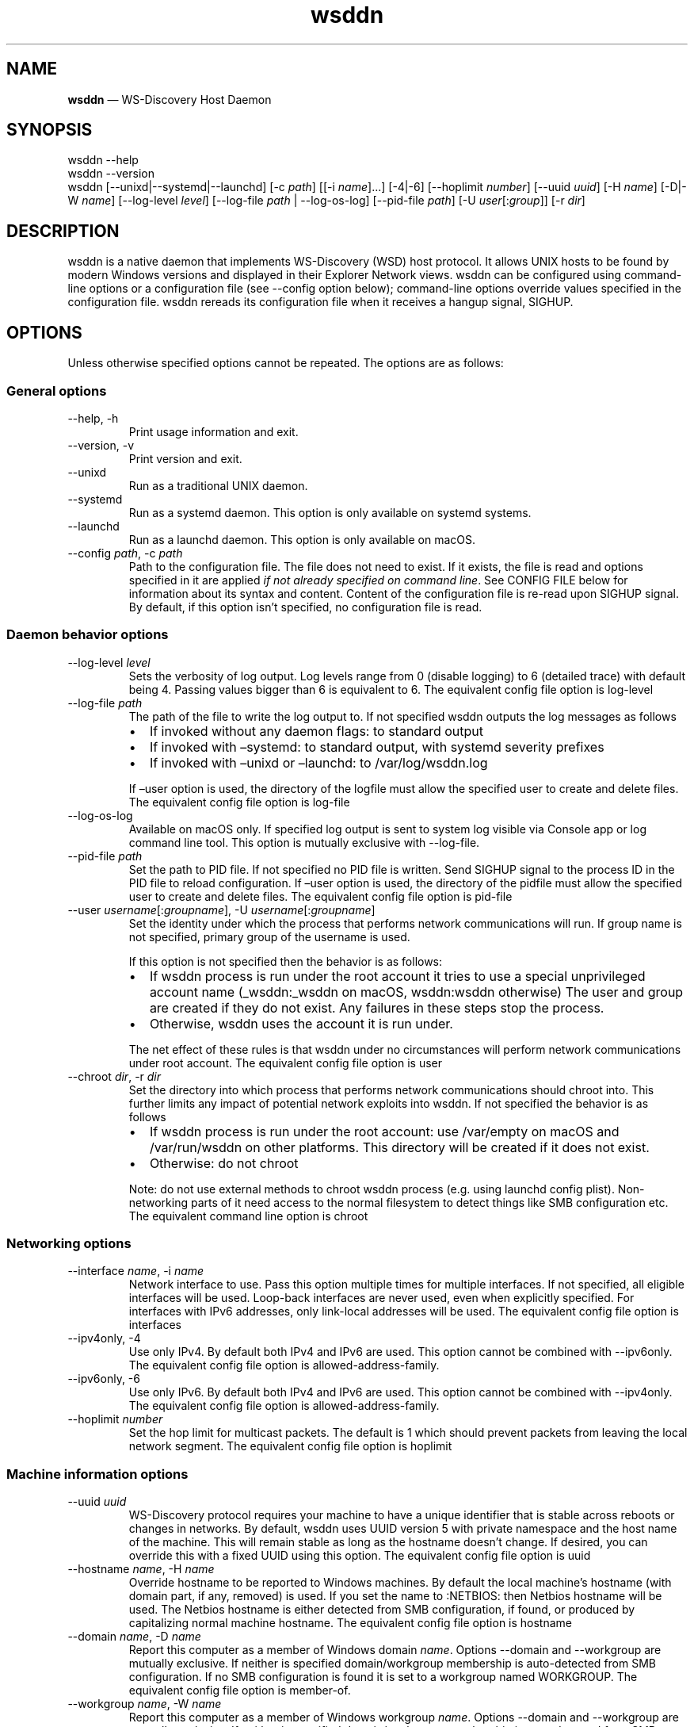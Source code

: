 .\" Automatically generated by Pandoc 3.1.12.3
.\"
.TH "wsddn" "8" "" "WS\-Discovery Host Daemon" "System Manager\[cq]s Manual"
.SH NAME
\f[B]wsddn\f[R] \[em] WS\-Discovery Host Daemon
.SH SYNOPSIS
.PP
\f[CR]wsddn\f[R] \f[CR]\-\-help\f[R]
.PD 0
.P
.PD
\f[CR]wsddn\f[R] \f[CR]\-\-version\f[R]
.PD 0
.P
.PD
\f[CR]wsddn\f[R]\ [\f[CR]\-\-unixd\f[R]|\f[CR]\-\-systemd\f[R]|\f[CR]\-\-launchd\f[R]]
[\f[CR]\-c\f[R]\ \f[I]path\f[R]] [[\f[CR]\-i\f[R]\ \f[I]name\f[R]]\&...]
[\f[CR]\-4\f[R]|\f[CR]\-6\f[R]]
[\f[CR]\-\-hoplimit\f[R]\ \f[I]number\f[R]]
[\f[CR]\-\-uuid\f[R]\ \f[I]uuid\f[R]] [\f[CR]\-H\f[R]\ \f[I]name\f[R]]
[\f[CR]\-D\f[R]|\f[CR]\-W\f[R]\ \f[I]name\f[R]]
[\f[CR]\-\-log\-level\f[R]\ \f[I]level\f[R]]
[\f[CR]\-\-log\-file\f[R]\ \f[I]path\f[R] | \f[CR]\-\-log\-os\-log\f[R]]
[\f[CR]\-\-pid\-file\f[R]\ \f[I]path\f[R]]
[\f[CR]\-U\f[R]\ \f[I]user\f[R][:\f[I]group\f[R]]]
[\f[CR]\-r\f[R]\ \f[I]dir\f[R]]
.SH DESCRIPTION
\f[CR]wsddn\f[R] is a native daemon that implements WS\-Discovery (WSD)
host protocol.
It allows UNIX hosts to be found by modern Windows versions and
displayed in their Explorer Network views.
\f[CR]wsddn\f[R] can be configured using command\-line options or a
configuration file (see \f[CR]\-\-config\f[R] option below);
command\-line options override values specified in the configuration
file.
\f[CR]wsddn\f[R] rereads its configuration file when it receives a
hangup signal, SIGHUP.
.SH OPTIONS
Unless otherwise specified options cannot be repeated.
The options are as follows:
.SS General options
.TP
\f[CR]\-\-help\f[R], \f[CR]\-h\f[R]
Print usage information and exit.
.TP
\f[CR]\-\-version\f[R], \f[CR]\-v\f[R]
Print version and exit.
.TP
\f[CR]\-\-unixd\f[R]
Run as a traditional UNIX daemon.
.TP
\f[CR]\-\-systemd\f[R]
Run as a systemd daemon.
This option is only available on systemd systems.
.TP
\f[CR]\-\-launchd\f[R]
Run as a launchd daemon.
This option is only available on macOS.
.TP
\f[CR]\-\-config\f[R] \f[I]path\f[R], \f[CR]\-c\f[R] \f[I]path\f[R]
Path to the configuration file.
The file does not need to exist.
If it exists, the file is read and options specified in it are applied
\f[I]if not already specified on command line\f[R].
See CONFIG FILE below for information about its syntax and content.
Content of the configuration file is re\-read upon SIGHUP signal.
By default, if this option isn\[cq]t specified, no configuration file is
read.
.SS Daemon behavior options
.TP
\f[CR]\-\-log\-level\f[R] \f[I]level\f[R]
Sets the verbosity of log output.
Log levels range from 0 (disable logging) to 6 (detailed trace) with
default being 4.
Passing values bigger than 6 is equivalent to 6.
The equivalent config file option is \f[CR]log\-level\f[R]
.TP
\f[CR]\-\-log\-file\f[R] \f[I]path\f[R]
The path of the file to write the log output to.
If not specified \f[CR]wsddn\f[R] outputs the log messages as follows
.RS
.IP \[bu] 2
If invoked without any daemon flags: to standard output
.IP \[bu] 2
If invoked with \[en]systemd: to standard output, with systemd severity
prefixes
.IP \[bu] 2
If invoked with \[en]unixd or \[en]launchd: to /var/log/wsddn.log
.PP
If \[en]user option is used, the directory of the logfile must allow the
specified user to create and delete files.
The equivalent config file option is \f[CR]log\-file\f[R]
.RE
.TP
\f[CR]\-\-log\-os\-log\f[R]
Available on macOS only.
If specified log output is sent to system log visible via Console app or
\f[CR]log\f[R] command line tool.
This option is mutually exclusive with \f[CR]\-\-log\-file\f[R].
.TP
\f[CR]\-\-pid\-file\f[R] \f[I]path\f[R]
Set the path to PID file.
If not specified no PID file is written.
Send SIGHUP signal to the process ID in the PID file to reload
configuration.
If \[en]user option is used, the directory of the pidfile must allow the
specified user to create and delete files.
The equivalent config file option is \f[CR]pid\-file\f[R]
.TP
\f[CR]\-\-user\f[R] \f[I]username\f[R][:\f[I]groupname\f[R]], \f[CR]\-U\f[R] \f[I]username\f[R][:\f[I]groupname\f[R]]
Set the identity under which the process that performs network
communications will run.
If group name is not specified, primary group of the username is used.
.RS
.PP
If this option is not specified then the behavior is as follows:
.IP \[bu] 2
If wsddn process is run under the root account it tries to use a special
unprivileged account name (\f[CR]_wsddn\f[R]:\f[CR]_wsddn\f[R] on macOS,
\f[CR]wsddn\f[R]:\f[CR]wsddn\f[R] otherwise) The user and group are
created if they do not exist.
Any failures in these steps stop the process.
.IP \[bu] 2
Otherwise, wsddn uses the account it is run under.
.PP
The net effect of these rules is that wsddn under no circumstances will
perform network communications under root account.
The equivalent config file option is \f[CR]user\f[R]
.RE
.TP
\f[CR]\-\-chroot\f[R] \f[I]dir\f[R], \f[CR]\-r\f[R] \f[I]dir\f[R]
Set the directory into which process that performs network
communications should chroot into.
This further limits any impact of potential network exploits into wsddn.
If not specified the behavior is as follows
.RS
.IP \[bu] 2
If wsddn process is run under the root account: use
\f[CR]/var/empty\f[R] on macOS and \f[CR]/var/run/wsddn\f[R] on other
platforms.
This directory will be created if it does not exist.
.IP \[bu] 2
Otherwise: do not chroot
.PP
Note: do not use external methods to chroot wsddn process (e.g.\ using
launchd config plist).
Non\-networking parts of it need access to the normal filesystem to
detect things like SMB configuration etc.
The equivalent command line option is \f[CR]chroot\f[R]
.RE
.SS Networking options
.TP
\f[CR]\-\-interface\f[R] \f[I]name\f[R], \f[CR]\-i\f[R] \f[I]name\f[R]
Network interface to use.
Pass this option multiple times for multiple interfaces.
If not specified, all eligible interfaces will be used.
Loop\-back interfaces are never used, even when explicitly specified.
For interfaces with IPv6 addresses, only link\-local addresses will be
used.
The equivalent config file option is \f[CR]interfaces\f[R]
.TP
\f[CR]\-\-ipv4only\f[R], \f[CR]\-4\f[R]
Use only IPv4.
By default both IPv4 and IPv6 are used.
This option cannot be combined with \f[CR]\-\-ipv6only\f[R].
The equivalent config file option is
\f[CR]allowed\-address\-family\f[R].
.TP
\f[CR]\-\-ipv6only\f[R], \f[CR]\-6\f[R]
Use only IPv6.
By default both IPv4 and IPv6 are used.
This option cannot be combined with \f[CR]\-\-ipv4only\f[R].
The equivalent config file option is
\f[CR]allowed\-address\-family\f[R].
.TP
\f[CR]\-\-hoplimit\f[R] \f[I]number\f[R]
Set the hop limit for multicast packets.
The default is 1 which should prevent packets from leaving the local
network segment.
The equivalent config file option is \f[CR]hoplimit\f[R]
.SS Machine information options
.TP
\f[CR]\-\-uuid\f[R] \f[I]uuid\f[R]
WS\-Discovery protocol requires your machine to have a unique identifier
that is stable across reboots or changes in networks.
By default, \f[CR]wsddn\f[R] uses UUID version 5 with private namespace
and the host name of the machine.
This will remain stable as long as the hostname doesn\[cq]t change.
If desired, you can override this with a fixed UUID using this option.
The equivalent config file option is \f[CR]uuid\f[R]
.TP
\f[CR]\-\-hostname\f[R] \f[I]name\f[R], \f[CR]\-H\f[R] \f[I]name\f[R]
Override hostname to be reported to Windows machines.
By default the local machine\[cq]s hostname (with domain part, if any,
removed) is used.
If you set the name to \f[CR]:NETBIOS:\f[R] then Netbios hostname will
be used.
The Netbios hostname is either detected from SMB configuration, if
found, or produced by capitalizing normal machine hostname.
The equivalent config file option is \f[CR]hostname\f[R]
.TP
\f[CR]\-\-domain\f[R] \f[I]name\f[R], \f[CR]\-D\f[R] \f[I]name\f[R]
Report this computer as a member of Windows domain \f[I]name\f[R].
Options \f[CR]\-\-domain\f[R] and \f[CR]\-\-workgroup\f[R] are mutually
exclusive.
If neither is specified domain/workgroup membership is auto\-detected
from SMB configuration.
If no SMB configuration is found it is set to a workgroup named
\f[CR]WORKGROUP\f[R].
The equivalent config file option is \f[CR]member\-of\f[R].
.TP
\f[CR]\-\-workgroup\f[R] \f[I]name\f[R], \f[CR]\-W\f[R] \f[I]name\f[R]
Report this computer as a member of Windows workgroup \f[I]name\f[R].
Options \f[CR]\-\-domain\f[R] and \f[CR]\-\-workgroup\f[R] are mutually
exclusive.
If neither is specified domain/workgroup membership is auto\-detected
from SMB configuration.
If no SMB configuration is found it is set to a workgroup named
\f[CR]WORKGROUP\f[R].
The equivalent config file option is \f[CR]member\-of\f[R].
.TP
\f[CR]\-\-smb\-conf\f[R] \f[I]path\f[R]
Path to \f[CR]smb.conf\f[R], \f[CR]samba.conf\f[R], or
\f[CR]ksmbd.conf\f[R] file to extract the SMB configuration from.
This option is not available on macOS.
By default \f[CR]wsddn\f[R] tries to locate this file on its own by
querying your local Samba installation.
Use this option if auto\-detection fails, picks wrong Samba instance or
if you are using KSMBD on Linux.
The equivalent config file option is \f[CR]smb\-conf\f[R].
.TP
\f[CR]\-\-metadata\f[R] \f[I]path\f[R], \f[CR]\-m\f[R] \f[I]path\f[R]
Path to a custom metadata XML file.
Custom metadata allows you to completely replace the information
normally supplied by \f[CR]wsddn\f[R] to Windows with your own.
See \c
.UR https://github.com/gershnik/wsdd-native/blob/master/config/metadata/README.md
.UE \c
\ for details about the metadata format and content.
.SH SIGNALS
\f[CR]wsddn\f[R] handles the following signals:
.TP
\f[CR]SIGHUP\f[R]
gracefully stop network communications, reload configuration and
re\-start communications.
.TP
\f[CR]SIGTERM\f[R], \f[CR]SIGINT\f[R]
gracefully stop network communications and exit.
.SH EXIT STATUS
\f[CR]wsddn\f[R] exit code is 0 upon normal termination (via
\f[CR]SIGINT\f[R] or \f[CR]SIGTERM\f[R]) or non\-zero upon error.
.SH FIREWALL SETUP
Traffic for the following ports, directions and addresses must be
allowed:
.IP \[bu] 2
Incoming and outgoing traffic to udp/3702 with multicast destination:
239.255.255.250 for IPv4 and ff02::c for IPv6
.IP \[bu] 2
Outgoing unicast traffic from udp/3702
.IP \[bu] 2
Incoming traffic to tcp/5357
.PP
You should further restrict the traffic to the (link\-)local subnet,
e.g.\ by using the \f[CR]fe80::/10\f[R] address space for IPv6.
Please note that IGMP traffic must be enabled in order to get IPv4
multicast traffic working.
.SH CONFIG FILE
The syntax of the configuration file is TOML (\c
.UR https://toml.io/en/
.UE \c
).
.PP
Any options specified on command line take precedence over options in
the config file.
Most options are named and behave exactly the same as corresponding
command line options.
Exceptions are explained in\-depth below.
.TP
\f[CR]allowed\-address\-family\f[R] = \[lq]IPv4\[rq] | \[lq]IPv6\[rq]
Restrict communications to the given address family.
Valid values are \[lq]IPv4\[rq] or \[lq]IPv6\[rq] case\-insensitive.
The equivalent command line options are \f[CR]\-\-ipv4only\f[R] and
\f[CR]\-\-ipv6only\f[R]
.TP
\f[CR]chroot\f[R] = \[lq]path\[rq]
Same as \f[CR]\-\-chroot\f[R] command line option
.TP
\f[CR]hoplimit\f[R] = \f[I]number\f[R]
Same as \f[CR]\-\-hoplimit\f[R] command line option
.TP
\f[CR]hostname\f[R] = \[lq]\f[I]name\f[R]\[rq]
Same as \f[CR]\-\-hostname\f[R] command line option
.TP
\f[CR]interfaces\f[R] = [ \[lq]\f[I]name\f[R]\[rq], \&... ]
Specify on which interfaces wsddn will be listening on.
If no interfaces are specified, or the list is empty all suitable
detected interfaces will be used.
Loop\-back interfaces are never used, even when explicitly specified.
For interfaces with IPv6 addresses, only link\-local addresses will be
used.
The equivalent command line option is \f[CR]\-\-interface\f[R]
.TP
\f[CR]log\-level\f[R] = \f[I]number\f[R]
Same as \f[CR]\-\-log\-level\f[R] command line option
.TP
\f[CR]log\-file\f[R] = \[lq]path\[rq]
Same as \f[CR]\-\-log\-file\f[R] command line option
.TP
\f[CR]log\-os\-log\f[R] = true/false
This setting is only available on macOS.
Setting it to \f[CR]true\f[R] is the same as \f[CR]\-\-log\-os\-log\f[R]
command line option
.TP
\f[CR]member\-of\f[R] = \[lq]Workgroup/\f[I]name\f[R]\[rq] | \[lq]Domain/\f[I]name\f[R]\[rq]
Report whether the host is a member of a given workgroup or domain.
To specify a workgroup use \[lq]Workgroup/name\[rq] syntax.
To specify a domain use \[lq]Domain/name\[rq].
The \[lq]workgroup/\[rq] and \[lq]domain/\[rq] prefixes are not case
sensitive.
If not specified workgroup/domain membership is detected from SMB
configuration.
If no SMB configuration is found it is set to a workgroup named
WORKGROUP.
The equivalent command line options are \f[CR]\-\-domain\f[R] and
\f[CR]\-\-workgroup\f[R].
.TP
\f[CR]pid\-file\f[R] = \[lq]path\[rq]
Same as \f[CR]\-\-pid\-file\f[R] command line option
.TP
\f[CR]smb\-conf\f[R] = \[lq]path\[rq]
Same as \f[CR]\-\-smb\-conf\f[R] command line option
.TP
\f[CR]metadata\f[R] = \[lq]path\[rq]
Same as \f[CR]\-\-metadata\f[R] command line option
.TP
\f[CR]user\f[R] = \[lq]username[:groupname]\[rq]
Same as \f[CR]\-\-user\f[R] command line option
.TP
\f[CR]uuid\f[R] = \[lq]xxxxxxxx\-xxxx\-xxxx\-xxxx\-xxxxxxxxxxxx\[rq]
Same as \f[CR]\-\-uuid\f[R] command line option
.SH EXAMPLES
.SS Run as a traditional Unix daemon
.IP
.EX
wsddn \-\-unixd \-\-config=/usr/local/etc/wsddn.conf \-\-pid\-file=/var/run/wsddn/wsddn.pid \-\-log\-file=/var/log/wsddn.log
.EE
.SS Run as a systemd daemon
.IP
.EX
wsddn \-\-systemd \-\-config=/etc/wsddn.conf
.EE
.SS Handle traffic on eth0 and eth2 only, but only with IPv6 addresses
.IP
.EX
wsddn \-i eth0 \-i eth2 \-6
.EE
.SH AUTHOR
Eugene Gershnik \c
.MT gershnik@hotmail.com
.ME \c
.SH BUG REPORTS
Report bugs at \c
.UR https://github.com/gershnik/wsdd-native/issues
.UE \c
\&.
